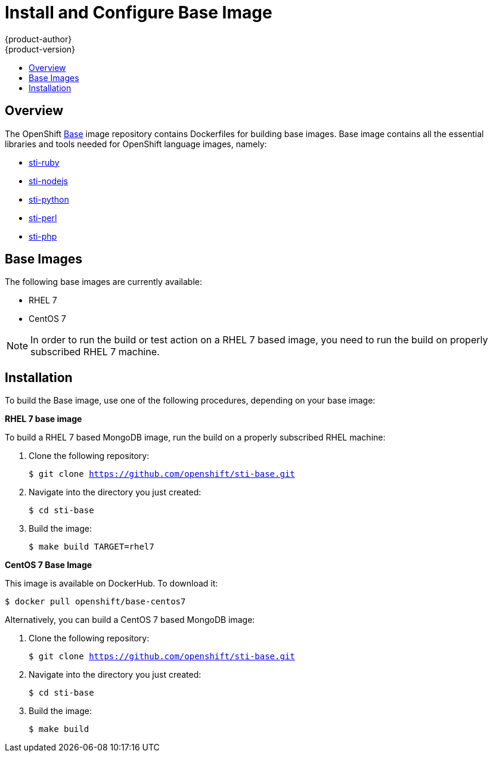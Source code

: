 = Install and Configure Base Image
{product-author}
{product-version}
:data-uri:
:icons:
:experimental:
:toc: macro
:toc-title:

toc::[]

== Overview
The OpenShift https://github.com/openshift/sti-base/tree/master[Base] image repository contains Dockerfiles for building base images. Base image contains all the essential libraries and tools needed for OpenShift language images, namely:

* https://github.com/openshift/sti-ruby[sti-ruby]
* https://github.com/openshift/sti-nodejs[sti-nodejs]
* https://github.com/openshift/sti-python[sti-python]
* https://github.com/openshift/sti-perl[sti-perl]
* https://github.com/openshift/sti-php[sti-php]

== Base Images

The following base images are currently available:

* RHEL 7
* CentOS 7

[NOTE]
====
In order to run the build or test action on a RHEL 7 based image, you
need to run the build on properly subscribed RHEL 7 machine.
====

== Installation
To build the Base image, use one of the following procedures, depending on your
base image:

*RHEL 7 base image*

To build a RHEL 7 based MongoDB image, run the build on a properly subscribed
RHEL machine:

. Clone the following repository:
+
****
`$ git clone https://github.com/openshift/sti-base.git`
****
. Navigate into the directory you just created:
+
****
`$ cd sti-base`
****
. Build the image:
+
****
`$ make build TARGET=rhel7`
****

*CentOS 7 Base Image*

This image is available on DockerHub. To download it:

****
`$ docker pull openshift/base-centos7`
****

Alternatively, you can build a CentOS 7 based MongoDB image:

. Clone the following repository:
+
****
`$ git clone https://github.com/openshift/sti-base.git`
****
. Navigate into the directory you just created:
+
****
`$ cd sti-base`
****
. Build the image:
+
****
`$ make build`
****

